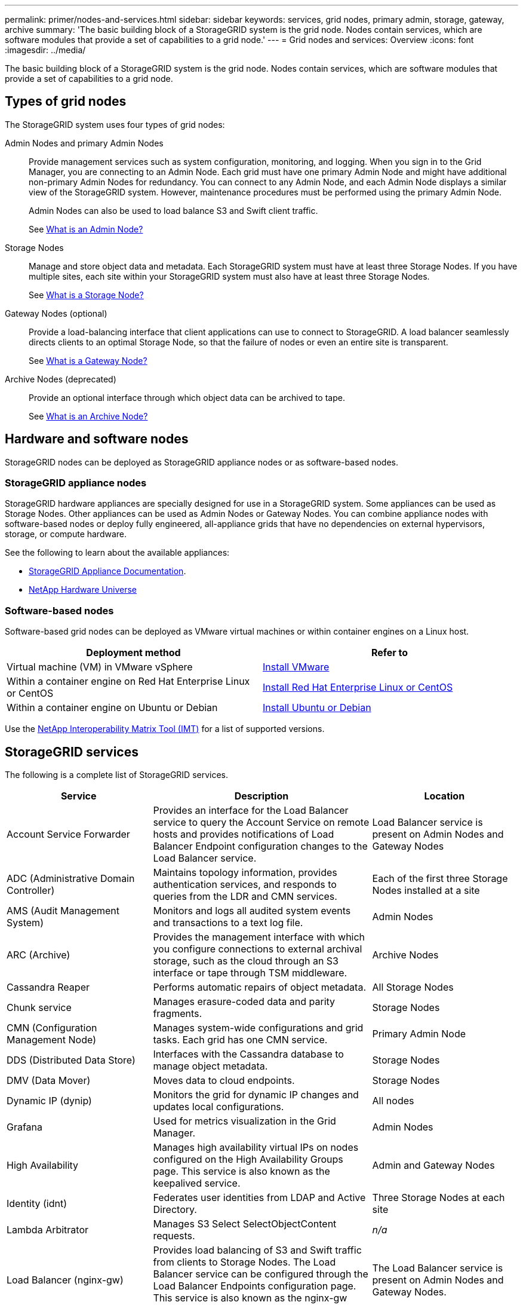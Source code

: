 ---
permalink: primer/nodes-and-services.html
sidebar: sidebar
keywords: services, grid nodes, primary admin, storage, gateway, archive
summary: 'The basic building block of a StorageGRID system is the grid node. Nodes contain services, which are software modules that provide a set of capabilities to a grid node.'
---
= Grid nodes and services: Overview
:icons: font
:imagesdir: ../media/

[.lead]
The basic building block of a StorageGRID system is the grid node. Nodes contain services, which are software modules that provide a set of capabilities to a grid node.

== Types of grid nodes

The StorageGRID system uses four types of grid nodes:

Admin Nodes and primary Admin Nodes:: Provide management services such as system configuration, monitoring, and logging. When you sign in to the Grid Manager, you are connecting to an Admin Node. Each grid must have one primary Admin Node and might have additional non-primary Admin Nodes for redundancy. You can connect to any Admin Node, and each Admin Node displays a similar view of the StorageGRID system. However, maintenance procedures must be performed using the primary Admin Node.
+
Admin Nodes can also be used to load balance S3 and Swift client traffic.
+
See link:what-admin-node-is.html[What is an Admin Node?]

Storage Nodes:: Manage and store object data and metadata. Each StorageGRID system must have at least three Storage Nodes. If you have multiple sites, each site within your StorageGRID system must also have at least three Storage Nodes.
+
See link:what-storage-node-is.html[What is a Storage Node?]

Gateway Nodes (optional):: Provide a load-balancing interface that client applications can use to connect to StorageGRID. A load balancer seamlessly directs clients to an optimal Storage Node, so that the failure of nodes or even an entire site is transparent.
+
See link:what-gateway-node-is.html[What is a Gateway Node?]

Archive Nodes (deprecated):: Provide an optional interface through which object data can be archived to tape.
+
See link:what-archive-node-is.html[What is an Archive Node?]

== Hardware and software nodes
StorageGRID nodes can be deployed as StorageGRID appliance nodes or as software-based nodes.

=== StorageGRID appliance nodes

StorageGRID hardware appliances are specially designed for use in a StorageGRID system. Some appliances can be used as Storage Nodes. Other appliances can be used as Admin Nodes or Gateway Nodes. You can combine appliance nodes with software-based nodes or deploy fully engineered, all-appliance grids that have no dependencies on external hypervisors, storage, or compute hardware.

See the following to learn about the available appliances: 

* https://review.docs.netapp.com/us-en/storagegrid-appliances_main/[StorageGRID Appliance Documentation^].
* https://hwu.netapp.com[NetApp Hardware Universe^] 

=== Software-based nodes

Software-based grid nodes can be deployed as VMware virtual machines or within container engines on a Linux host.

[cols="1a,1a" options="header"]
|===
| Deployment method | Refer to
| Virtual machine (VM) in VMware vSphere 
| link:../vmware/index.html[Install VMware]

| Within a container engine on Red Hat Enterprise Linux or CentOS
| link:../rhel/index.html[Install Red Hat Enterprise Linux or CentOS]

| Within a container engine on Ubuntu or Debian
| link:../ubuntu/index.html[Install Ubuntu or Debian]
|===

Use the https://imt.netapp.com/matrix/#welcome[NetApp Interoperability Matrix Tool (IMT)^] for a list of supported versions.

== StorageGRID services

The following is a complete list of StorageGRID services.

[cols="2a,3a,2a" options="header"]
|===
| Service | Description| Location

| Account Service Forwarder
| Provides an interface for the Load Balancer service to query the Account Service on remote hosts and provides notifications of Load Balancer Endpoint configuration changes to the Load Balancer service.
| Load Balancer service is present on Admin Nodes and Gateway Nodes

| ADC (Administrative Domain Controller)
| Maintains topology information, provides authentication services, and responds to queries from the LDR and CMN services.
| Each of the first three Storage Nodes installed at a site

| AMS (Audit Management System)
| Monitors and logs all audited system events and transactions to a text log file.
| Admin Nodes

| ARC (Archive)
| Provides the management interface with which you configure connections to external archival storage, such as the cloud through an S3 interface or tape through TSM middleware.
| Archive Nodes

| Cassandra Reaper
| Performs automatic repairs of object metadata.
| All Storage Nodes

| Chunk service
| Manages erasure-coded data and parity fragments.
| Storage Nodes

| CMN (Configuration Management Node)
| Manages system-wide configurations and grid tasks. Each grid has one CMN service.
| Primary Admin Node

| DDS (Distributed Data Store)
| Interfaces with the Cassandra database to manage object metadata.
| Storage Nodes

| DMV (Data Mover)
| Moves data to cloud endpoints.
| Storage Nodes

| Dynamic IP (dynip)
| Monitors the grid for dynamic IP changes and updates local configurations.
| All nodes

| Grafana
| Used for metrics visualization in the Grid Manager.
| Admin Nodes

| High Availability
| Manages high availability virtual IPs on nodes configured on the High Availability Groups page. This service is also known as the keepalived service.
| Admin and Gateway Nodes

| Identity (idnt)
| Federates user identities from LDAP and Active Directory.
| Three Storage Nodes at each site

| Lambda Arbitrator
| Manages S3 Select SelectObjectContent requests.
| _n/a_

| Load Balancer (nginx-gw)
| Provides load balancing of S3 and Swift traffic from clients to Storage Nodes. The Load Balancer service can be configured through the Load Balancer Endpoints configuration page. This service is also known as the nginx-gw service.
| The Load Balancer service is present on Admin Nodes and Gateway Nodes. 

| LDR (Local Distribution Router)
| Manages the storage and transfer of content within the grid.
| Storage Nodes

| MISCd Information Service Control Daemon
| Provides an interface for querying and managing services on other nodes and for managing environmental configurations on the node such as querying the state of services running on other nodes.
| All nodes

m| nginx
| Acts as an authentication and secure communication mechanism for various grid services (such as Prometheus and Dynamic IP) to be able to talk to services on other nodes over HTTPS APIs.
| All nodes

m| nginx-gw
| Powers the Load Balancer service.
| Admin and Gateway Nodes

| NMS (Network Management System)
| Powers the monitoring, reporting, and configuration options that are displayed through the Grid Manager.
| Admin Nodes

| Persistence
| Manages files on the root disk that need to persist across a reboot.
| All nodes

| Prometheus
| Collects time series metrics from services on all nodes.
| Admin Nodes

| RSM (Replicated State Machine)
| Ensures platform service requests are sent to their respective endpoints.
| Storage Nodes that use the ADC service

| SSM (Server Status Monitor)
| Monitors hardware conditions and reports to the NMS service.
| An instance is present on every grid node

| Trace collector
| Performs trace collection to gather information for use by technical support. The trace collector service uses open source Jaeger software.
| Admin Nodes
|===